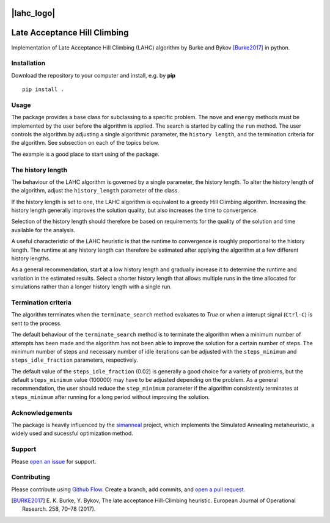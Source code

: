 |lahc_logo|
=============================
Late Acceptance Hill Climbing
=============================

Implementation of Late Acceptance Hill Climbing (LAHC) algorithm by
Burke and Bykov [Burke2017]_ in python.


Installation
------------

Download the repository to your computer and install, e.g. by **pip**
::
    pip install .


Usage
-----

The package provides a base class for subclassing to a specific
problem. The ``move`` and ``energy`` methods must be implemented by the
user before the algorithm is applied. The search is started by calling
the ``run`` method. The user controls the algorithm by adjusting a
single algorithmic parameter, the ``history length``, and the termination
criteria for the algorithm. See subsection on each of the topics below.

The example is a good place to start using of the package.


The history length
------------------

The behaviour of the LAHC algorithm is governed by a single parameter,
the history length. To alter the history length of the algorithm,
adjust the ``history_length`` parameter of the class.

If the history length is set to one, the LAHC algorithm is equivalent
to a greedy Hill Climbing algorithm. Increasing the history length
generally improves the solution quality, but also increases the time to
convergence.

Selection of the history length should therefore be based on
requirements for the quality of the solution and time available for
the analysis.

A useful characteristic of the LAHC heuristic is that the runtime to
convergence is roughly proportional to the history length. The runtime
at any history length can therefore be estimated after applying the
algorithm at a few different history lengths.

As a general recommendation, start at a low history length and
gradually increase it to determine the runtime and variation in the
estimated results. Select a shorter history length that allows
multiple runs in the time allocated for simulations rather than a
longer history length with a single run.


Termination criteria
--------------------

The algorithm terminates when the ``terminate_search`` method evaluates
to `True` or when a interupt signal (``Ctrl-C``) is sent to the process.

The default behaviour of the ``terminate_search`` method is to
terminate the algorithm when a minimum number of attempts has been
made and the algorithm has not been able to improve the solution for a
certain number of steps. The minimum number of steps and necessary
number of idle iterations can be adjusted with the ``steps_minimum``
and ``steps_idle_fraction`` parameters, respectively.

The default value of the ``steps_idle_fraction`` (0.02) is generally a
good choice for a variety of problems, but the default
``steps_minimum`` value (100000) may have to be adjusted depending on
the problem. As a general recommendation, the user should reduce the
``step_minimum`` parameter if the algorithm consistently terminates at
``steps_minimum`` after running for a long period without improving
the solution.


Acknowledgements
----------------

The package is heavily influenced by the `simanneal
<https://github.com/perrygeo/simanneal>`_ project, which implements
the Simulated Annealing metaheuristic, a widely used and sucessful
optimization method.


Support
-------

Please `open an issue <https://github.com/Gunnstein/lahc/issues/new>`_
for support.


Contributing
------------

Please contribute using `Github Flow
<https://guides.github.com/introduction/flow/>`_.
Create a branch, add commits, and
`open a pull request <https://github.com/Gunnstein/lahc/compare/>`_.


.. |lahc_logo| image:: logo.png
    :align: center
    :target: https://github.com/gunnstein/lahc

.. [BURKE2017] E. K. Burke, Y. Bykov, The late acceptance Hill-Climbing heuristic.
	       European Journal of Operational Research. 258, 70–78 (2017).
